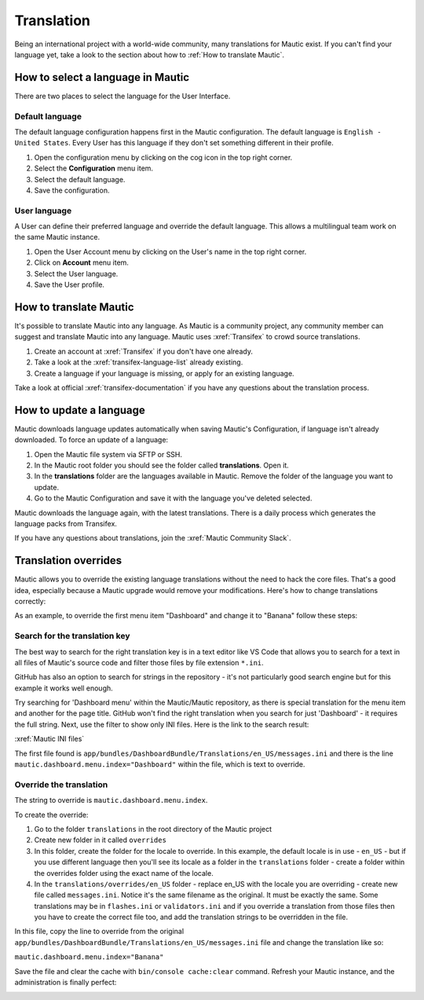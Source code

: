 .. vale off

Translation
###########

.. vale on

Being an international project with a world-wide community, many translations for Mautic exist. If you can't find your language yet, take a look to the section about how to :ref:`How to translate Mautic`.

How to select a language in Mautic
**********************************

There are two places to select the language for the User Interface.

Default language
================

The default language configuration happens first in the Mautic configuration. The default language is ``English - United States``. Every User has this language if they don't set something different in their profile.

1. Open the configuration menu by clicking on the cog icon in the top right corner.
2. Select the **Configuration** menu item.
3. Select the default language.
4. Save the configuration.

.. image:: images/translations-select-language.png
    :width: 600
    :alt: Select the default language

.. vale off

User language
=============

.. vale on

A User can define their preferred language and override the default language. This allows a multilingual team work on the same Mautic instance.

1. Open the User Account menu by clicking on the User's name in the top right corner.
2. Click on **Account** menu item.
3. Select the User language.
4. Save the User profile.

.. image:: images/translations-select-user-language.png
    :width: 600
    :alt: Select the user language

How to translate Mautic
***********************

It's possible to translate Mautic into any language. As Mautic is a community project, any community member can suggest and translate Mautic into any language. Mautic uses :xref:`Transifex` to crowd source translations.

1. Create an account at :xref:`Transifex` if you don't have one already.
2. Take a look at the :xref:`transifex-language-list` already existing.
3. Create a language if your language is missing, or apply for an existing language.

Take a look at official :xref:`transifex-documentation` if you have any questions about the translation process.

How to update a language
************************

Mautic downloads language updates automatically when saving Mautic's Configuration, if language isn't already downloaded. To force an update of a language:

1. Open the Mautic file system via SFTP or SSH.
2. In the Mautic root folder you should see the folder called **translations**. Open it.
3. In the **translations** folder are the languages available in Mautic. Remove the folder of the language you want to update.
4. Go to the Mautic Configuration and save it with the language you've deleted selected.

Mautic downloads the language again, with the latest translations. There is a daily process which generates the language packs from Transifex.

If you have any questions about translations, join the :xref:`Mautic Community Slack`.

Translation overrides
*********************

Mautic allows you to override the existing language translations without the need to hack the core files. That's a good idea, especially because a Mautic upgrade would remove your modifications. Here's how to change translations correctly:

As an example, to override the first menu item "Dashboard" and change it to "Banana" follow these steps:

.. image:: images/translations-dashboard.png
    :width: 600
    :alt: Override Dashboard menu item

Search for the translation key
==============================

The best way to search for the right translation key is in a text editor like VS Code that allows you to search for a text in all files of Mautic's source code and filter those files by file extension ``*.ini``.

GitHub has also an option to search for strings in the repository - it's not particularly good search engine but for this example it works well enough.

Try searching for 'Dashboard menu' within the Mautic/Mautic repository, as there is special translation for the menu item and another for the page title. GitHub won't find the right translation when you search for just 'Dashboard' - it requires the full string. Next, use the filter to show only INI files. Here is the link to the search result:

:xref:`Mautic INI files`

The first file found is ``app/bundles/DashboardBundle/Translations/en_US/messages.ini`` and there is the line ``mautic.dashboard.menu.index="Dashboard"`` within the file, which is text to override.

.. vale off

Override the translation
========================

.. vale on

The string to override is ``mautic.dashboard.menu.index``.

To create the override:

1. Go to the folder ``translations`` in the root directory of the Mautic project
2. Create new folder in it called ``overrides``
3. In this folder, create the folder for the locale to override. In this example, the default locale is in use - ``en_US`` - but if you use different language then you'll see its locale as a folder in the ``translations`` folder - create a folder within the overrides folder using the exact name of the locale.
4. In the ``translations/overrides/en_US`` folder - replace en_US with the locale you are overriding - create new file called ``messages.ini``. Notice it's the same filename as the original. It must be exactly the same. Some translations may be in ``flashes.ini`` or ``validators.ini`` and if you override a translation from those files then you have to create the correct file too, and add the translation strings to be overridden in the file.

In this file, copy the line to override from the original ``app/bundles/DashboardBundle/Translations/en_US/messages.ini`` file and change the translation like so:

``mautic.dashboard.menu.index="Banana"``

Save the file and clear the cache with ``bin/console cache:clear`` command. Refresh your Mautic instance, and the administration is finally perfect:

.. image:: images/translations-banana.png
    :width: 600
    :alt: Dashboard menu item overridden to Banana
